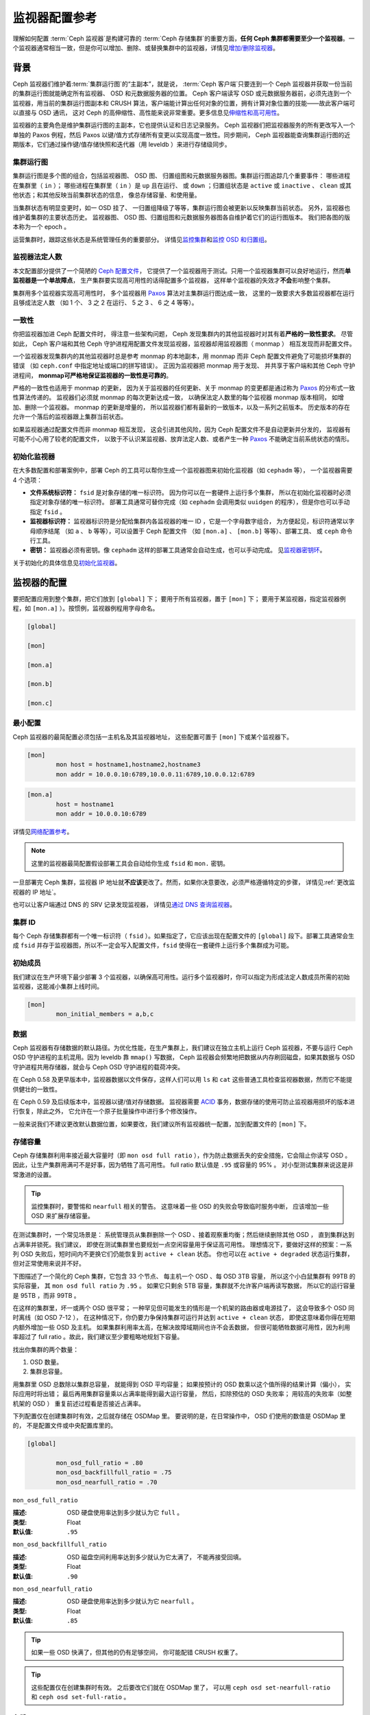 .. _monitor-config-reference:

================
 监视器配置参考
================
.. Monitor Config Reference

理解如何配置 :term:`Ceph 监视器`\ 是构建可靠的
:term:`Ceph 存储集群`\ 的重要方面，\
**任何 Ceph 集群都需要至少一个监视器**\ 。一个监视器通常相当\
一致，但是你可以增加、删除、或替换集群中的监视器，详情见\
`增加/删除监视器`_\ 。


.. index:: Ceph Monitor; Paxos

背景
====
.. Background

Ceph 监视器们维护着\ :term:`集群运行图`\ 的“主副本”，就是说，
:term:`Ceph 客户端`\ 只要连到一个 Ceph 监视器并获取一份当前的\
集群运行图就能确定所有监视器、 OSD 和元数据服务器的位置。
Ceph 客户端读写 OSD 或元数据服务器前，必须先连到一个监视器，\
用当前的集群运行图副本和 CRUSH 算法，客户端能计算出任何对象的\
位置，拥有计算对象位置的技能——故此客户端可以直接与 OSD 通讯，
这对 Ceph 的高伸缩性、高性能来说非常重要。更多信息见\
`伸缩性和高可用性`_\ 。

监视器的主要角色是维护集群运行图的主副本，它也提供认证和\
日志记录服务。 Ceph 监视器们把监视器服务的所有更改写入一个\
单独的 Paxos 例程，然后 Paxos 以键/值方式存储所有变更以实现\
高度一致性。同步期间， Ceph 监视器能查询集群运行图的近期版本，\
它们通过操作键/值存储快照和迭代器（用 leveldb ）来进行\
存储级同步。


.. ditaa::

    /-------------\               /-------------\
    |   Monitor   | Write Changes |    Paxos    |
    |   cCCC      +-------------->+   cCCC      |
    |             |               |             |
    +-------------+               \------+------/
    |    Auth     |                      |
    +-------------+                      | Write Changes
    |    Log      |                      |
    +-------------+                      v
    | Monitor Map |               /------+------\
    +-------------+               | Key / Value |
    |   OSD Map   |               |    Store    |
    +-------------+               |  cCCC       |
    |   PG Map    |               \------+------/
    +-------------+                      ^
    |   MDS Map   |                      | Read Changes
    +-------------+                      |
    |    cCCC     |*---------------------+
    \-------------/


.. index:: Ceph Monitor; cluster map

集群运行图
----------
.. Cluster Maps

集群运行图是多个图的组合，包括监视器图、 OSD 图、
归置组图和元数据服务器图。集群运行图追踪几个重要事件：
哪些进程在集群里（ ``in`` ）；
哪些进程在集群里（ ``in`` ）是 ``up`` 且在运行、
或 ``down`` ；归置组状态是 ``active`` 或 ``inactive`` 、 \
``clean`` 或其他状态；和其他反映当前集群状态的信息，
像总存储容量、和使用量。

当集群状态有明显变更时，如一 OSD 挂了、
一归置组降级了等等，集群运行图会被更新以反映集群当前状态。
另外，监视器也维护着集群的主要状态历史。
监视器图、 OSD 图、归置组图和元数据服务器图\
各自维护着它们的运行图版本。
我们把各图的版本称为一个 epoch 。

运营集群时，跟踪这些状态是系统管理任务的重要部分。
详情见\ `监控集群`_\ 和\ `监控 OSD 和归置组`_\ 。


.. index:: high availability; quorum

监视器法定人数
--------------
.. Monitor Quorum

本文配置部分提供了一个简陋的 `Ceph 配置文件`_\ ，
它提供了一个监视器用于测试。只用一个监视器集群\
可以良好地运行，然而\ **单监视器是一个单故障点**\ ，
生产集群要实现高可用性的话得配置多个监视器，
这样单个监视器的失效才\ **不会**\ 影响整个集群。

集群用多个监视器实现高可用性时，
多个监视器用 `Paxos`_ 算法对主集群运行图达成一致，
这里的一致要求大多数监视器都在运行且够成法定人数
（如 1 个、 3 之 2 在运行、 5 之 3 、 6 之 4 等等）。

.. confval:: mon_force_quorum_join


.. index:: Ceph Monitor; consistency

一致性
------
.. Consistency

你把监视器加进 Ceph 配置文件时，
得注意一些架构问题， Ceph 发现集群内的\
其他监视器时对其有着\ **严格的一致性要求**\ 。
尽管如此， Ceph 客户端和其他 Ceph 守护进程\
用配置文件发现监视器，监视器却用监视器图（ monmap ）
相互发现而非配置文件。

一个监视器发现集群内的其他监视器时总是参考 monmap 的本地副本，\
用 monmap 而非 Ceph 配置文件避免了可能损坏集群的错误
（如 ``ceph.conf`` 中指定地址或端口的拼写错误）。
正因为监视器把 monmap 用于发现、
并共享于客户端和其他 Ceph 守护进程间，
**monmap可严格地保证监视器的一致性是可靠的**\ 。

严格的一致性也适用于 monmap 的更新，
因为关于监视器的任何更新、关于 monmap 的变更\
都是通过称为 `Paxos`_ 的分布式一致性算法传递的。
监视器们必须就 monmap 的每次更新达成一致，
以确保法定人数里的每个监视器 monmap 版本相同，
如增加、删除一个监视器。 monmap 的更新是增量的，
所以监视器们都有最新的一致版本，以及一系列之前版本。
历史版本的存在允许一个落后的监视器跟上集群当前状态。

如果监视器通过配置文件而非 monmap 相互发现，
这会引进其他风险，因为 Ceph 配置文件不是自动更新并分发的，
监视器有可能不小心用了较老的配置文件，
以致于不认识某监视器、放弃法定人数、或者\
产生一种 `Paxos`_ 不能确定当前系统状态的情形。


.. index:: Ceph Monitor; bootstrapping monitors

初始化监视器
------------
.. Bootstrapping Monitors

在大多数配置和部署案例中，部署 Ceph 的工具可以\
帮你生成一个监视器图来初始化监视器（如 ``cephadm`` 等），
一个监视器需要 4 个选项：

- **文件系统标识符：** ``fsid`` 是对象存储的唯一标识符。
  因为你可以在一套硬件上运行多个集群，
  所以在初始化监视器时必须指定对象存储的唯一标识符。
  部署工具通常可替你完成（如 ``cephadm`` 会调用\
  类似 ``uuidgen`` 的程序），但是你也可以手动指定 ``fsid`` 。

- **监视器标识符：** 监视器标识符是分配给\
  集群内各监视器的唯一 ID ，它是一个字母数字组合，
  为方便起见，标识符通常以字母顺序结尾
  （如 ``a`` 、 ``b`` 等等），可以设置于 Ceph 配置文件
  （如 ``[mon.a]`` 、 ``[mon.b]`` 等等）、部署工具、
  或 ``ceph`` 命令行工具。

- **密钥：** 监视器必须有密钥。像 ``cephadm``
  这样的部署工具通常会自动生成，也可以手动完成。
  见\ `监视器密钥环`_\ 。

关于初始化的具体信息见\ `初始化监视器`_\ 。


.. index:: Ceph Monitor; configuring monitors

监视器的配置
============
.. Configuring Monitors

要把配置应用到整个集群，把它们放到 ``[global]`` 下；
要用于所有监视器，置于 ``[mon]`` 下；
要用于某监视器，指定监视器例程，\
如 ``[mon.a]`` ）。按惯例，监视器例程用字母命名。

.. code-block:: ini

	[global]

	[mon]

	[mon.a]

	[mon.b]

	[mon.c]


最小配置
--------
.. Minimum Configuration

Ceph 监视器的最简配置必须包括一主机名及其监视器地址，
这些配置可置于 ``[mon]`` 下或某个监视器下。

.. code-block:: ini

	[mon]
		mon host = hostname1,hostname2,hostname3
		mon addr = 10.0.0.10:6789,10.0.0.11:6789,10.0.0.12:6789


.. code-block:: ini

	[mon.a]
		host = hostname1
		mon addr = 10.0.0.10:6789

详情见\ `网络配置参考`_\ 。

.. note:: 这里的监视器最简配置假设部署工具会自动给你生成
   ``fsid`` 和 ``mon.`` 密钥。

一旦部署完 Ceph 集群，监视器 IP 地址就\ **不应该**\ 更改了。\
然而，如果你决意要改，必须严格遵循特定的步骤，
详情见\ :ref:`更改监视器的 IP 地址`\ 。

也可以让客户端通过 DNS 的 SRV 记录发现监视器，
详情见\ `通过 DNS 查询监视器`_\ 。


集群 ID
-------
.. Cluster ID

每个 Ceph 存储集群都有一个唯一标识符（ ``fsid`` ）。如果\
指定了，它应该出现在配置文件的 ``[global]`` 段下。部署工具\
通常会生成 ``fsid`` 并存于监视器图，所以不一定会写入配置文件，\
``fsid`` 使得在一套硬件上运行多个集群成为可能。

.. confval:: fsid


.. index:: Ceph Monitor; initial members

初始成员
--------
.. Initial Members

我们建议在生产环境下最少部署 3 个监视器，以确保高可用性。运行\
多个监视器时，你可以指定为形成法定人数成员所需的初始监视器，\
这能减小集群上线时间。

.. code-block:: ini

	[mon]
		mon_initial_members = a,b,c

.. confval:: mon_initial_members


.. index:: Ceph Monitor; data path

数据
----
.. Data

Ceph 监视器有存储数据的默认路径。为优化性能，在生产集群上，\
我们建议在独立主机上运行 Ceph 监视器，不要与运行 Ceph OSD
守护进程的主机混用。因为 leveldb 靠 ``mmap()`` 写数据， Ceph
监视器会频繁地把数据从内存刷回磁盘，如果其数据与 OSD
守护进程共用存储器，就会与 Ceph OSD 守护进程的载荷冲突。

在 Ceph 0.58 及更早版本中，监视器数据以文件保存，这样人们可以\
用 ``ls`` 和 ``cat`` 这些普通工具检查监视器数据，然而它不能\
提供健壮的一致性。

在 Ceph 0.59 及后续版本中，监视器以键/值对存储数据。
监视器需要 `ACID`_ 事务，数据存储的使用可防止监视器\
用损坏的版本进行恢复，除此之外，
它允许在一个原子批量操作中进行多个修改操作。

一般来说我们不建议更改默认数据位置，如果要改，我们建议所有\
监视器统一配置，加到配置文件的 ``[mon]`` 下。

.. confval:: mon_data
.. confval:: mon_data_size_warn
.. confval:: mon_data_avail_warn
.. confval:: mon_data_avail_crit
.. confval:: mon_warn_on_cache_pools_without_hit_sets
.. confval:: mon_warn_on_crush_straw_calc_version_zero
.. confval:: mon_warn_on_legacy_crush_tunables
.. confval:: mon_crush_min_required_version
.. confval:: mon_warn_on_osd_down_out_interval_zero
.. confval:: mon_warn_on_slow_ping_ratio
.. confval:: mon_warn_on_slow_ping_time
.. confval:: mon_warn_on_pool_no_redundancy
.. confval:: mon_cache_target_full_warn_ratio
.. confval:: mon_health_to_clog
.. confval:: mon_health_to_clog_tick_interval
.. confval:: mon_health_to_clog_interval


.. index:: Ceph Storage Cluster; capacity planning, Ceph Monitor; capacity planning

.. _storage-capacity:

存储容量
--------
.. Storage Capacity

Ceph 存储集群利用率接近最大容量时（即 ``mon osd full ratio`` ），\
作为防止数据丢失的安全措施，它会阻止你读写 OSD 。
因此，让生产集群用满可不是好事，因为牺牲了高可用性。
full ratio 默认值是 ``.95`` 或容量的 95% 。
对小型测试集群来说这是非常激进的设置。

.. tip:: 监控集群时，要警惕和 ``nearfull`` 相关的警告。
   这意味着一些 OSD 的失败会导致临时服务中断，
   应该增加一些 OSD 来扩展存储容量。

在测试集群时，一个常见场景是：
系统管理员从集群删除一个 OSD 、\
接着观察重均衡；然后继续删除其他 OSD ，
直到集群达到占满率并锁死。我们建议，
即使在测试集群里也要规划一点空闲容量用于保证高可用性。
理想情况下，要做好这样的预案：一系列 OSD 失败后，\
短时间内不更换它们仍能恢复到 ``active + clean`` 状态。
你也可以在 ``active + degraded`` 状态运行集群，
但对正常使用来说并不好。

下图描述了一个简化的 Ceph 集群，它包含 33 个节点、
每主机一个 OSD 、每 OSD 3TB 容量，
所以这个小白鼠集群有 99TB 的实际容量，
其 ``mon osd full ratio`` 为 ``.95`` 。
如果它只剩余 5TB 容量，\
集群就不允许客户端再读写数据，
所以它的运行容量是 95TB ，而非 99TB 。

.. ditaa::

 +--------+  +--------+  +--------+  +--------+  +--------+  +--------+
 | Rack 1 |  | Rack 2 |  | Rack 3 |  | Rack 4 |  | Rack 5 |  | Rack 6 |
 | cCCC   |  | cF00   |  | cCCC   |  | cCCC   |  | cCCC   |  | cCCC   |
 +--------+  +--------+  +--------+  +--------+  +--------+  +--------+
 | OSD 1  |  | OSD 7  |  | OSD 13 |  | OSD 19 |  | OSD 25 |  | OSD 31 |
 +--------+  +--------+  +--------+  +--------+  +--------+  +--------+
 | OSD 2  |  | OSD 8  |  | OSD 14 |  | OSD 20 |  | OSD 26 |  | OSD 32 |
 +--------+  +--------+  +--------+  +--------+  +--------+  +--------+
 | OSD 3  |  | OSD 9  |  | OSD 15 |  | OSD 21 |  | OSD 27 |  | OSD 33 |
 +--------+  +--------+  +--------+  +--------+  +--------+  +--------+
 | OSD 4  |  | OSD 10 |  | OSD 16 |  | OSD 22 |  | OSD 28 |  | Spare  |
 +--------+  +--------+  +--------+  +--------+  +--------+  +--------+
 | OSD 5  |  | OSD 11 |  | OSD 17 |  | OSD 23 |  | OSD 29 |  | Spare  |
 +--------+  +--------+  +--------+  +--------+  +--------+  +--------+
 | OSD 6  |  | OSD 12 |  | OSD 18 |  | OSD 24 |  | OSD 30 |  | Spare  |
 +--------+  +--------+  +--------+  +--------+  +--------+  +--------+

在这样的集群里，坏一或两个 OSD 很平常；
一种罕见但可能发生的情形是一个机架的路由器或电源挂了，
这会导致多个 OSD 同时离线（如 OSD 7-12 ），
在这种情况下，你仍要力争保持集群可运行\
并达到 ``active + clean`` 状态，
即使这意味着你得在短期内额外增加一些 OSD 及主机。
如果集群利用率太高，在解决故障域期间也许不会丢数据，
但很可能牺牲数据可用性，因为利用率超过了 full ratio 。\
故此，我们建议至少要粗略地规划下容量。

找出你集群的两个数量：

#. OSD 数量。
#. 集群总容量。

用集群里 OSD 总数除以集群总容量，
就能得到 OSD 平均容量；
如果按预计的 OSD 数乘以这个值所得的结果计算（偏小），
实际应用时将出错；
最后再用集群容量乘以占满率能得到最大运行容量，
然后，扣除预估的 OSD 失败率；
用较高的失败率（如整机架的 OSD ）
重复前述过程看是否接近占满率。

下列配置仅在创建集群时有效，之后就存储在 OSDMap 里。
要说明的是，在日常操作中，
OSD 们使用的数值是 OSDMap 里的，
不是配置文件或中央配置库里的。

.. code-block:: ini

	[global]

		mon_osd_full_ratio = .80
		mon_osd_backfillfull_ratio = .75
		mon_osd_nearfull_ratio = .70


``mon_osd_full_ratio``

:描述: OSD 硬盘使用率达到多少就认为它 ``full`` 。
:类型: Float
:默认值: ``.95``


``mon_osd_backfillfull_ratio``

:描述: OSD 磁盘空间利用率达到多少就认为它太满了，
       不能再接受回填。
:类型: Float
:默认值: ``.90``


``mon_osd_nearfull_ratio``

:描述: OSD 硬盘使用率达到多少就认为它 ``nearfull`` 。
:类型: Float
:默认值: ``.85``


.. tip:: 如果一些 OSD 快满了，但其他的仍有足够空间，
   你可能配错 CRUSH 权重了。

.. tip:: 这些配置仅在创建集群时有效。
   之后要改它们就在 OSDMap 里了，
   可以用 ``ceph osd set-nearfull-ratio`` 和
   ``ceph osd set-full-ratio`` 。


.. index:: heartbeat

心跳
----
.. Heartbeat

Ceph 监视器要求各 OSD 向它报告、
并接收 OSD 们的邻居状态报告，\
以此来掌握集群。 Ceph 提供了监视器与 OSD 交互的合理默认值，\
然而你可以按需修改，详情见\ `监视器与 OSD 的交互`_\ 。


.. index:: Ceph Monitor; leader, Ceph Monitor; provider, Ceph Monitor; requester, Ceph Monitor; synchronization

监视器存储同步
--------------
.. Monitor Store Synchronization

当你用多个监视器（建议的）支撑一个生产集群时，
各监视器都要检查邻居是否有集群运行图的最新版本
（如，邻居监视器的图有一或多个 epoch 版本\
高于当前监视器的最高版 epoch ），
过一段时间，集群里的某个监视器可能\
落后于其它监视器太多而不得不离开法定人数，
然后同步到集群当前状态，并重回法定人数。
为了同步，监视器可能承担三种中的一种角色：

#. **Leader**: `Leader` 是实现最新 Paxos 版本的\
   第一个监视器。

#. **Provider**: `Provider` 有最新集群运行图的监视器，
   但不是第一个实现最新版。

#. **Requester:** `Requester` 落后于 leader ，
   重回法定人数前，\
   必须同步以获取关于集群的最新信息。

有了这些角色区分， leader 就可以给 provider 委派同步任务，\
这会避免同步请求压垮 leader 、影响性能。
在下面的图示中， requester 已经知道它\
落后于其它监视器，然后向 leader 请求同步，
leader 让它去和 provider 同步。


.. ditaa::

           +-----------+          +---------+          +----------+
           | Requester |          | Leader  |          | Provider |
           +-----------+          +---------+          +----------+
                  |                    |                     |
                  |                    |                     |
                  | Ask to Synchronize |                     |
                  |------------------->|                     |
                  |                    |                     |
                  |<-------------------|                     |
                  | Tell Requester to  |                     |
                  | Sync with Provider |                     |
                  |                    |                     |
                  |               Synchronize                |
                  |--------------------+-------------------->|
                  |                    |                     |
                  |<-------------------+---------------------|
                  |        Send Chunk to Requester           |
                  |         (repeat as necessary)            |
                  |    Requester Acks Chuck to Provider      |
                  |--------------------+-------------------->|
                  |                    |
                  |   Sync Complete    |
                  |    Notification    |
                  |------------------->|
                  |                    |
                  |<-------------------|
                  |        Ack         |
                  |                    |


新监视器加入集群时有必要进行同步。在运行中，监视器会不定时收到\
集群运行图的更新，这就意味着 leader 和 provider 角色可能在监视器间变幻。
如果这事发生在同步期间（如 provider 落后于 leader ），
provider 能终结和 requester 间的同步。

一旦同步完成， Ceph 需要修复整个集群，
使归置组回到 ``active + clean`` 状态。

.. confval:: mon_sync_timeout
.. confval:: mon_sync_max_payload_size
.. confval:: paxos_max_join_drift
.. confval:: paxos_stash_full_interval
.. confval:: paxos_propose_interval
.. confval:: paxos_min
.. confval:: paxos_min_wait
.. confval:: paxos_trim_min
.. confval:: paxos_trim_max
.. confval:: paxos_service_trim_min
.. confval:: paxos_service_trim_max
.. confval:: paxos_service_trim_max_multiplier
.. confval:: mon_mds_force_trim_to
.. confval:: mon_osd_force_trim_to
.. confval:: mon_osd_cache_size
.. confval:: mon_election_timeout
.. confval:: mon_lease
.. confval:: mon_lease_renew_interval_factor
.. confval:: mon_lease_ack_timeout_factor
.. confval:: mon_accept_timeout_factor
.. confval:: mon_min_osdmap_epochs
.. confval:: mon_max_log_epochs


.. index:: Ceph Monitor; clock

.. _mon-config-ref-clock:

时钟
----
.. Clock

Ceph 的守护进程会相互传递关键消息，
这些消息必须在达到超时阀值前处理掉。
如果 Ceph 监视器时钟不同步，就可能出现多种异常情况。例如：

- 守护进程忽略了收到的消息（如时间戳过时了）
- 消息未及时收到时，超时触发得太快或太晚。

详情见\ `监视器存储同步`_\ 。

.. tip:: 你必须在所有监视器主机上安装 NTP 或 PTP 守护进程\
   以确保监视器集群在时钟同步的前提下运行。可以让各个监视器之间相互同步、
   也可以和几个高品质的上游时间源同步。

时钟漂移即使尚未造成损坏也能被 NTP 感知， Ceph 的时钟漂移或时\
钟偏差警告即使在 NTP 同步水平合理时也会被触发。提高时钟漂移值\
有时候尚可容忍，然而很多因素（像载荷、网络延时、覆盖默认超时值\
和\ `监视器存储同步`_\ 选项）都能在不降低 Paxos 保证级别的情况\
下影响可接受的时钟漂移水平。

Ceph 提供了下列这些可调选项，让你自己琢磨可接受的值。

.. confval:: mon_tick_interval
.. confval:: mon_clock_drift_allowed
.. confval:: mon_clock_drift_warn_backoff
.. confval:: mon_timecheck_interval
.. confval:: mon_timecheck_skew_interval


客户端
------
.. Client

.. confval:: mon_client_hunt_interval
.. confval:: mon_client_ping_interval
.. confval:: mon_client_max_log_entries_per_message
.. confval:: mon_client_bytes


.. _pool-settings:

存储池选项
==========
.. Pool settings

从 v0.94 版起，存储池可通过标记来表明这个存储池允许或禁止更改。\
如果配置得当，监视器也可以禁止存储池的删除。\
这种防护方式虽有不便，和它防止的存储池（还有数据）误删比起来就差远了。

.. confval:: mon_allow_pool_delete
.. confval:: osd_pool_default_ec_fast_read
.. confval:: osd_pool_default_flag_hashpspool
.. confval:: osd_pool_default_flag_nodelete
.. confval:: osd_pool_default_flag_nopgchange
.. confval:: osd_pool_default_flag_nosizechange

关于存储池标记详情请看\ :ref:`存储池标记值 <setpoolvalues>`\ 。


杂项
====
.. Miscellaneous

.. confval:: mon_max_osd
.. confval:: mon_globalid_prealloc
.. confval:: mon_subscribe_interval
.. confval:: mon_stat_smooth_intervals
.. confval:: mon_probe_timeout
.. confval:: mon_daemon_bytes
.. confval:: mon_max_log_entries_per_event
.. confval:: mon_osd_prime_pg_temp
.. confval:: mon_osd_prime_pg_temp_max_time
.. confval:: mon_osd_prime_pg_temp_max_estimate
.. confval:: mon_mds_skip_sanity
.. confval:: mon_max_mdsmap_epochs
.. confval:: mon_config_key_max_entry_size
.. confval:: mon_scrub_interval
.. confval:: mon_scrub_max_keys
.. confval:: mon_compact_on_start
.. confval:: mon_compact_on_bootstrap
.. confval:: mon_compact_on_trim
.. confval:: mon_cpu_threads
.. confval:: mon_osd_mapping_pgs_per_chunk
.. confval:: mon_session_timeout
.. confval:: mon_osd_cache_size_min
.. confval:: mon_memory_target
.. confval:: mon_memory_autotune


.. _Paxos: https://en.wikipedia.org/wiki/Paxos_(computer_science)
.. _监视器密钥环: ../../../dev/mon-bootstrap#secret-keys
.. _Ceph 配置文件: ../ceph-conf/#monitors
.. _网络配置参考: ../network-config-ref
.. _通过 DNS 查询监视器: ../mon-lookup-dns
.. _ACID: https://en.wikipedia.org/wiki/ACID
.. _增加/删除监视器: ../../operations/add-or-rm-mons
.. _监控集群: ../../operations/monitoring
.. _监控 OSD 和归置组: ../../operations/monitoring-osd-pg
.. _初始化监视器: ../../../dev/mon-bootstrap
.. _监视器与 OSD 的交互: ../mon-osd-interaction
.. _伸缩性和高可用性: ../../../architecture#scalability-and-high-availability
